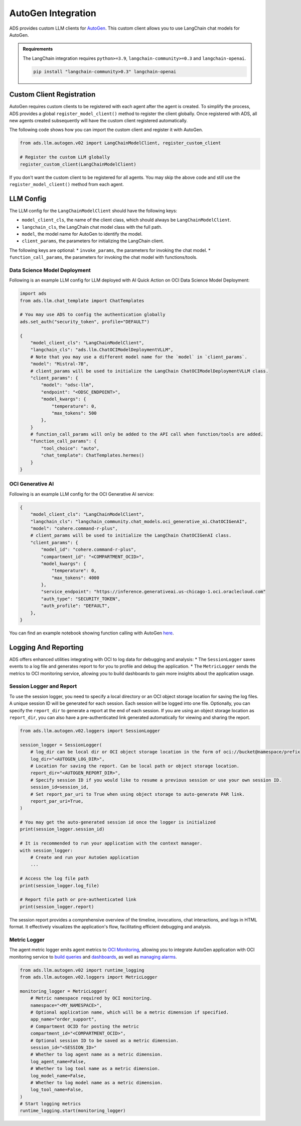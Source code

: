 AutoGen Integration
*******************

ADS provides custom LLM clients for `AutoGen <https://microsoft.github.io/autogen/0.2/>`_. This custom client allows you to use LangChain chat models for AutoGen.

.. admonition:: Requirements
  :class: note

  The LangChain integration requires ``python>=3.9``, ``langchain-community>=0.3`` and ``langchain-openai``.

  .. code-block:: bash

    pip install "langchain-community>0.3" langchain-openai


Custom Client Registration
==========================

AutoGen requires custom clients to be registered with each agent after the agent is created. To simplify the process, ADS provides a global ``register_model_client()`` method to register the client globally. Once registered with ADS, all new agents created subsequently will have the custom client registered automatically.

The following code shows how you can import the custom client and register it with AutoGen. 

.. code-block:: python3

    from ads.llm.autogen.v02 import LangChainModelClient, register_custom_client

    # Register the custom LLM globally
    register_custom_client(LangChainModelClient)

If you don't want the custom client to be registered for all agents. You may skip the above code and still use the ``register_model_client()`` method from each agent.


LLM Config
==========

The LLM config for the ``LangChainModelClient`` should have the following keys:

* ``model_client_cls``, the name of the client class, which should always be ``LangChainModelClient``.
* ``langchain_cls``, the LangChain chat model class with the full path.
* ``model``, the model name for AutoGen to identify the model.
* ``client_params``, the parameters for initializing the LangChain client.

The following keys are optional:
* ``invoke_params``, the parameters for invoking the chat model.
* ``function_call_params``, the parameters for invoking the chat model with functions/tools.

Data Science Model Deployment
-----------------------------

Following is an example LLM config for LLM deployed with AI Quick Action on OCI Data Science Model Deployment:

.. code-block:: python3

    import ads
    from ads.llm.chat_template import ChatTemplates

    # You may use ADS to config the authentication globally
    ads.set_auth("security_token", profile="DEFAULT")

    {
        "model_client_cls": "LangChainModelClient",
        "langchain_cls": "ads.llm.ChatOCIModelDeploymentVLLM",
        # Note that you may use a different model name for the `model` in `client_params`.
        "model": "Mistral-7B",
        # client_params will be used to initialize the LangChain ChatOCIModelDeploymentVLLM class.
        "client_params": {
            "model": "odsc-llm",
            "endpoint": "<ODSC_ENDPOINT>",
            "model_kwargs": {
                "temperature": 0,
                "max_tokens": 500
            },
        }
        # function_call_params will only be added to the API call when function/tools are added.
        "function_call_params": {
            "tool_choice": "auto",
            "chat_template": ChatTemplates.hermes()
        }
    }


OCI Generative AI
-----------------

Following is an example LLM config for the OCI Generative AI service:

.. code-block:: python3

    {
        "model_client_cls": "LangChainModelClient",
        "langchain_cls": "langchain_community.chat_models.oci_generative_ai.ChatOCIGenAI",
        "model": "cohere.command-r-plus",
        # client_params will be used to initialize the LangChain ChatOCIGenAI class.
        "client_params": {
            "model_id": "cohere.command-r-plus",
            "compartment_id": "<COMPARTMENT_OCID>",
            "model_kwargs": {
                "temperature": 0,
                "max_tokens": 4000
            },
            "service_endpoint": "https://inference.generativeai.us-chicago-1.oci.oraclecloud.com"
            "auth_type": "SECURITY_TOKEN",
            "auth_profile": "DEFAULT",
        },
    }

You can find an example notebook showing function calling with AutoGen `here <https://github.com/oracle-samples/oci-data-science-ai-samples/blob/main/LLM/AutoGen/AutoGenFunctionCalling.ipynb>`_.

Logging And Reporting
=====================

ADS offers enhanced utilities integrating with OCI to log data for debugging and analysis:
* The ``SessionLogger`` saves events to a log file and generates report to for you to profile and debug the application.
* The ``MetricLogger`` sends the metrics to OCI monitoring service, allowing you to build dashboards to gain more insights about the application usage.

Session Logger and Report
-------------------------

To use the session logger, you need to specify a local directory or an OCI object storage location for saving the log files.
A unique session ID will be generated for each session. Each session will be logged into one file.
Optionally, you can specify the ``report_dir`` to generate a report at the end of each session.
If you are using an object storage location as ``report_dir``, you can also have a pre-authenticated link generated automatically for viewing and sharing the report.

.. code-block:: python3

    from ads.llm.autogen.v02.loggers import SessionLogger

    session_logger = SessionLogger(
        # log_dir can be local dir or OCI object storage location in the form of oci://bucket@namespace/prefix
        log_dir="<AUTOGEN_LOG_DIR>",
        # Location for saving the report. Can be local path or object storage location.
        report_dir="<AUTOGEN_REPORT_DIR>",
        # Specify session ID if you would like to resume a previous session or use your own session ID.
        session_id=session_id,
        # Set report_par_uri to True when using object storage to auto-generate PAR link.
        report_par_uri=True,
    )

    # You may get the auto-generated session id once the logger is initialized
    print(session_logger.session_id)

    # It is recommended to run your application with the context manager.
    with session_logger:
        # Create and run your AutoGen application
        ...

    # Access the log file path
    print(session_logger.log_file)

    # Report file path or pre-authenticated link
    print(session_logger.report)

The session report provides a comprehensive overview of the timeline, invocations, chat interactions, and logs in HTML format. It effectively visualizes the application's flow, facilitating efficient debugging and analysis.

.. figure:: figures/autogen_report.png
  :width: 800

Metric Logger
-------------
The agent metric logger emits agent metrics to `OCI Monitoring <https://docs.oracle.com/en-us/iaas/Content/Monitoring/Concepts/monitoringoverview.htm>`_,
allowing you to integrate AutoGen application with OCI monitoring service to `build queries <https://docs.oracle.com/en-us/iaas/Content/Monitoring/Tasks/buildingqueries.htm>`_ and `dashboards <https://docs.oracle.com/en-us/iaas/Content/Dashboards/Concepts/dashboardsoverview.htm>`_, as well as `managing alarms <https://docs.oracle.com/en-us/iaas/Content/Monitoring/Tasks/managingalarms.htm>`_.

.. code-block:: python3

    from ads.llm.autogen.v02 import runtime_logging
    from ads.llm.autogen.v02.loggers import MetricLogger

    monitoring_logger = MetricLogger(
        # Metric namespace required by OCI monitoring.
        namespace="<MY_NAMESPACE>",
        # Optional application name, which will be a metric dimension if specified.
        app_name="order_support",
        # Compartment OCID for posting the metric
        compartment_id="<COMPARTMENT_OCID>",
        # Optional session ID to be saved as a metric dimension.
        session_id="<SESSION_ID>"
        # Whether to log agent name as a metric dimension.
        log_agent_name=False,
        # Whether to log tool name as a metric dimension.
        log_model_name=False,
        # Whether to log model name as a metric dimension.
        log_tool_name=False,
    )
    # Start logging metrics
    runtime_logging.start(monitoring_logger)

